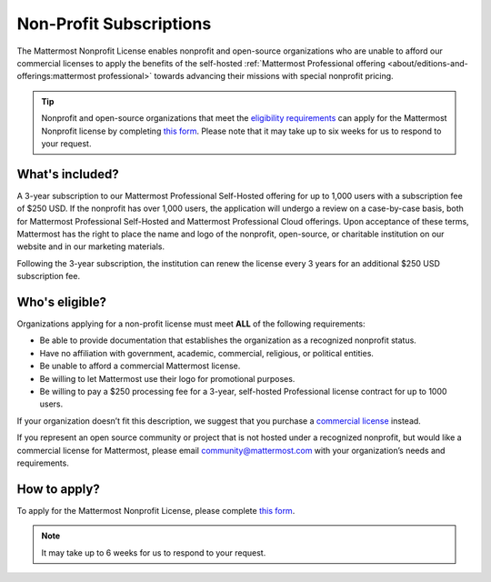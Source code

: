 Non-Profit Subscriptions
========================

The Mattermost Nonprofit License enables nonprofit and open-source organizations who are unable to afford our commercial licenses to apply the benefits of the self-hosted :ref:`Mattermost Professional offering <about/editions-and-offerings:mattermost professional>` towards advancing their missions with special nonprofit pricing.

.. tip::

  Nonprofit and open-source organizations that meet the `eligibility requirements <#who-s-eligible>`_ can apply for the Mattermost Nonprofit license by completing `this form <https://support.mattermost.com/hc/en-us/requests/new?ticket_form_id=17664739497236>`_. Please note that it may take up to six weeks for us to respond to your request.

What's included?
-----------------

A 3-year subscription to our Mattermost Professional Self-Hosted offering for up to 1,000 users with a subscription fee of $250 USD. If the nonprofit has over 1,000 users, the application will undergo a review on a case-by-case basis, both for Mattermost Professional Self-Hosted and Mattermost Professional Cloud offerings. Upon acceptance of these terms, Mattermost has the right to place the name and logo of the nonprofit, open-source, or charitable institution on our website and in our marketing materials.

Following the 3-year subscription, the institution can renew the license every 3 years for an additional $250 USD subscription fee.

Who's eligible?
-----------------

Organizations applying for a non-profit license must meet **ALL** of the following requirements:

- Be able to provide documentation that establishes the organization as a recognized nonprofit status.
- Have no affiliation with government, academic, commercial, religious, or political entities.
- Be unable to afford a commercial Mattermost license.
- Be willing to let Mattermost use their logo for promotional purposes.
- Be willing to pay a $250 processing fee for a 3-year, self-hosted Professional license contract for up to 1000 users.

If your organization doesn’t fit this description, we suggest that you purchase a `commercial license <https://mattermost.com/pricing/>`_ instead.

If you represent an open source community or project that is not hosted under a recognized nonprofit, but would like a commercial license for Mattermost, please email community@mattermost.com with your organization’s needs and requirements.

How to apply?
-------------

To apply for the Mattermost Nonprofit License, please complete `this form <https://support.mattermost.com/hc/en-us/requests/new?ticket_form_id=17664739497236>`_.

.. note::

  It may take up to 6 weeks for us to respond to your request.